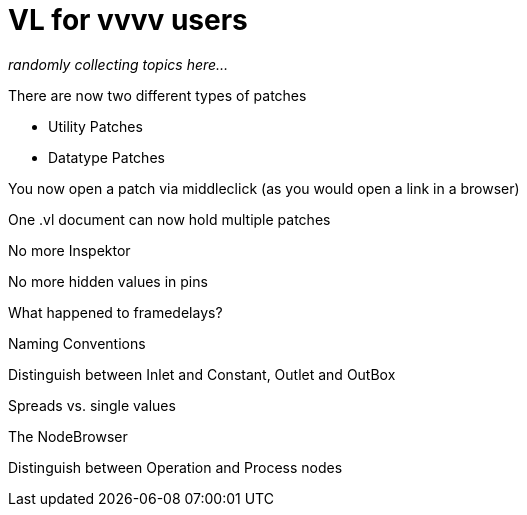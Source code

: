 # VL for vvvv users

_randomly collecting topics here..._

There are now two different types of patches

* Utility Patches
* Datatype Patches

You now open a patch via middleclick (as you would open a link in a browser)

One .vl document can now hold multiple patches

No more Inspektor

No more hidden values in pins

What happened to framedelays?

Naming Conventions

Distinguish between Inlet and Constant, Outlet and OutBox

Spreads vs. single values

The NodeBrowser

Distinguish between Operation and Process nodes

